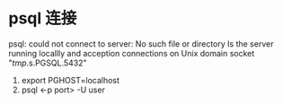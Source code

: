 * psql 连接
  psql: could not connect to server: No such file or directory Is the server running locallly and acception connections on Unix domain socket "/tmp/.s.PGSQL.5432"

1. export PGHOST=localhost
2. psql <-p port> -U user 
